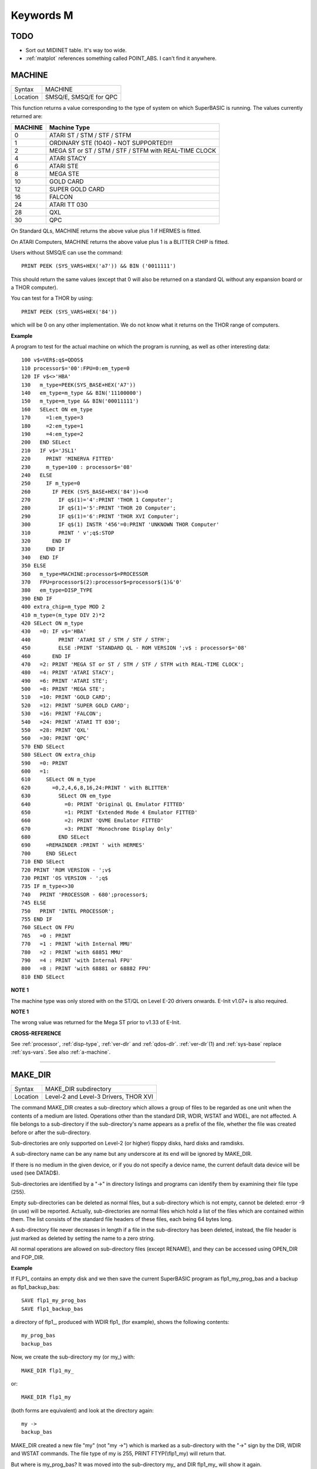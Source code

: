 ==========
Keywords M
==========

TODO
====

- Sort out MIDINET table. It's way too wide.
- :ref:`matplot` references something called POINT_ABS. I can't find it anywhere.


..  _machine:

MACHINE
=======

+----------+-------------------------------------------------------------------+
| Syntax   |  MACHINE                                                          |
+----------+-------------------------------------------------------------------+
| Location |  SMSQ/E, SMSQ/E for QPC                                           |
+----------+-------------------------------------------------------------------+

This function returns a value corresponding to the type of system on
which SuperBASIC is running. The values currently returned are:

+---------+-------------------------------------------------------+
| MACHINE | Machine Type                                          |
+=========+=======================================================+
| 0       | ATARI ST / STM / STF / STFM                           |
+---------+-------------------------------------------------------+
| 1       | ORDINARY STE (1040) - NOT SUPPORTED!!!                |
+---------+-------------------------------------------------------+
| 2       | MEGA ST or ST / STM / STF / STFM with REAL-TIME CLOCK |
+---------+-------------------------------------------------------+
| 4       | ATARI STACY                                           |
+---------+-------------------------------------------------------+
| 6       | ATARI STE                                             |
+---------+-------------------------------------------------------+
| 8       | MEGA STE                                              |
+---------+-------------------------------------------------------+
|10       | GOLD CARD                                             |
+---------+-------------------------------------------------------+
|12       | SUPER GOLD CARD                                       |
+---------+-------------------------------------------------------+
|16       | FALCON                                                |
+---------+-------------------------------------------------------+
|24       | ATARI TT 030                                          |
+---------+-------------------------------------------------------+
|28       | QXL                                                   |
+---------+-------------------------------------------------------+
|30       | QPC                                                   |
+---------+-------------------------------------------------------+


On Standard QLs, MACHINE returns the above value
plus 1 if HERMES is fitted. 

On ATARI Computers, MACHINE returns the
above value plus 1 is a BLITTER CHIP is fitted. 

Users without SMSQ/E can use the command:: 

    PRINT PEEK (SYS_VARS+HEX('a7')) && BIN ('0011111')
    
    
This should return the same values (except that 0 will also be returned
on a standard QL without any expansion board or a THOR computer). 

You can test for a THOR by using:: 

    PRINT PEEK (SYS_VARS+HEX('84'))
    
which will be 0 on any other implementation. We do not know what it
returns on the THOR range of computers.

**Example**

A program to test for the actual machine on which the program is
running, as well as other interesting data::

    100 v$=VER$:q$=QDOS$ 
    110 processor$='00':FPU=0:em_type=0 
    120 IF v$<>'HBA' 
    130   m_type=PEEK(SYS_BASE+HEX('A7')) 
    140   em_type=m_type && BIN('11100000') 
    150   m_type=m_type && BIN('00011111') 
    160   SELect ON em_type 
    170     =1:em_type=3 
    180     =2:em_type=1 
    190     =4:em_type=2 
    200   END SELect 
    210   IF v$='JSL1' 
    220     PRINT 'MINERVA FITTED'
    230     m_type=100 : processor$='08' 
    240   ELSE 
    250     IF m_type=0 
    260       IF PEEK (SYS_BASE+HEX('84'))<>0 
    270         IF q$(1)='4':PRINT 'THOR 1 Computer'; 
    280         IF q$(1)='5':PRINT 'THOR 20 Computer'; 
    290         IF q$(1)='6':PRINT 'THOR XVI Computer'; 
    300         IF q$(1) INSTR '456'=0:PRINT 'UNKNOWN THOR Computer' 
    310         PRINT ' v';q$:STOP 
    320       END IF 
    330     END IF 
    340   END IF 
    350 ELSE 
    360   m_type=MACHINE:processor$=PROCESSOR 
    370   FPU=processor$(2):processor$=processor$(1)&'0' 
    380   em_type=DISP_TYPE
    390 END IF 
    400 extra_chip=m_type MOD 2 
    410 m_type=(m_type DIV 2)*2
    420 SELect ON m_type 
    430   =0: IF v$='HBA' 
    440         PRINT 'ATARI ST / STM / STF / STFM'; 
    450         ELSE :PRINT 'STANDARD QL - ROM VERSION ';v$ : processor$='08' 
    460       END IF 
    470   =2: PRINT 'MEGA ST or ST / STM / STF / STFM with REAL-TIME CLOCK'; 
    480   =4: PRINT 'ATARI STACY'; 
    490   =6: PRINT 'ATARI STE'; 
    500   =8: PRINT 'MEGA STE'; 
    510   =10: PRINT 'GOLD CARD'; 
    520   =12: PRINT 'SUPER GOLD CARD'; 
    530   =16: PRINT 'FALCON'; 
    540   =24: PRINT 'ATARI TT 030'; 
    550   =28: PRINT 'QXL' 
    560   =30: PRINT 'QPC' 
    570 END SELect
    580 SELect ON extra_chip 
    590   =0: PRINT 
    600   =1: 
    610     SELect ON m_type
    620       =0,2,4,6,8,16,24:PRINT ' with BLITTER' 
    630         SELect ON em_type 
    640           =0: PRINT 'Original QL Emulator FITTED' 
    650           =1: PRINT 'Extended Mode 4 Emulator FITTED' 
    660           =2: PRINT 'QVME Emulator FITTED' 
    670           =3: PRINT 'Monochrome Display Only' 
    680         END SELect 
    690     =REMAINDER :PRINT ' with HERMES' 
    700     END SELect 
    710 END SELect 
    720 PRINT 'ROM VERSION - ';v$ 
    730 PRINT 'OS VERSION - ';q$ 
    735 IF m_type<>30 
    740   PRINT 'PROCESSOR - 680';processor$; 
    745 ELSE 
    750   PRINT 'INTEL PROCESSOR'; 
    755 END IF 
    760 SELect ON FPU 
    765   =0 : PRINT
    770   =1 : PRINT 'with Internal MMU' 
    780   =2 : PRINT 'with 68851 MMU' 
    790   =4 : PRINT 'with Internal FPU' 
    800   =8 : PRINT 'with 68881 or 68882 FPU'
    810 END SELect

**NOTE 1**

The machine type was only stored with on the ST/QL on Level E-20 drivers
onwards. E-Init v1.07+ is also required.

**NOTE 1**

The wrong value was returned for the Mega ST prior to v1.33 of E-Init.

**CROSS-REFERENCE**

See :ref:`processor`,
:ref:`disp-type`,
:ref:`ver-dlr` and :ref:`qdos-dlr`.
:ref:`ver-dlr`\ (1) and
:ref:`sys-base` replace
:ref:`sys-vars`. See also
:ref:`a-machine`.

--------------


..  _make-dir:

MAKE\_DIR
=========

+----------+-------------------------------------------------------------------+
| Syntax   |  MAKE\_DIR subdirectory                                           |
+----------+-------------------------------------------------------------------+
| Location |  Level-2 and Level-3 Drivers, THOR XVI                            |
+----------+-------------------------------------------------------------------+

The command MAKE\_DIR creates a sub-directory which allows a group of
files to be regarded as one unit when the contents of a medium are
listed. Operations other than the standard DIR, WDIR, WSTAT and WDEL,
are not affected. A file belongs to a sub-directory if the
sub-directory's name appears as a prefix of the file, whether the file
was created before or after the sub-directory. 

Sub-directories are only
supported on Level-2 (or higher) floppy disks, hard disks and ramdisks.

A sub-directory name can be any name but any underscore at its end will
be ignored by MAKE\_DIR. 

If there is no medium in the given device, or
if you do not specify a device name, the current default data device
will be used (see DATAD$). 

Sub-directories are identified by a "->" in
directory listings and programs can identify them by examining their
file type (255). 

Empty sub-directories can be deleted as normal files,
but a sub-directory which is not empty, cannot be deleted: error -9 (in
use) will be reported. Actually, sub-directories are normal files which
hold a list of the files which are contained within them. The list
consists of the standard file headers of these files, each being 64
bytes long. 

A sub-directory file never decreases in length if a file in
the sub-directory has been deleted, instead, the file header is just
marked as deleted by setting the name to a zero string. 

All normal
operations are allowed on sub-directory files (except RENAME), and they
can be accessed using OPEN\_DIR and FOP\_DIR.

**Example**

If FLP1\_ contains an empty disk and we then save the current SuperBASIC
program as flp1\_my\_prog\_bas and a backup as flp1\_backup\_bas::

    SAVE flp1_my_prog_bas 
    SAVE flp1_backup_bas

a directory of flp1\_, produced with WDIR flp1\_ (for example), shows
the following contents::

    my_prog_bas 
    backup_bas

Now, we create the sub-directory my (or my\_) with::

    MAKE_DIR flp1_my_

or::

    MAKE_DIR flp1_my
    
(both forms are equivalent) and look at the directory again::

    my ->
    backup_bas 
    
MAKE\_DIR created a new file "my" (not "my ->") which is
marked as a sub-directory with the "->" sign by the DIR, WDIR
and WSTAT commands. The file type of my is 255, PRINT FTYP(\\flp1\_my)
will return that. 

But where is my\_prog\_bas? It was moved into the
sub-directory my\_ and DIR flp1\_my\_ will show it again.

**NOTE 1**

The QUBIDE interface does not allow you to use MAKE\_DIR to create a
sub-directory if any files already exist which would fall into that
sub-directory.

**NOTE 2**

The level-2 device drivers introduced a new standard for subdirectories
- other methods which were implemented in the past are not recognised
in this (e)book.

**NOTE 3**

If a disk with a sub-directory is read by a level-1 device driver, the
sub-directory appears as just another file and files which have been
added to a sub-directory after its creation cannot be accessed or seen
by the system. However, if a file had been created before the
sub-directory, the level-1 device driver finds this file just as if the
sub-directory did not exist. So, if you prepare a disk which should also
be readable on level-1 device drivers, either don't use sub-directories
or create them after everything else.

**NOTE 4**

Sub-directory names longer than 27 characters on Toolkit II may hang up
the SuperBASIC interpreter. Since the system does not treat nested
sub-directories differently, the above warning applies to long
sub-directory prefixes as well. However, this lock up will only occur
when creating sub-directories not when using them. This problem is
fixed on SMS v2.85.

**NOTE 5**

A filename cannot be longer than 36 characters and as described above,
sub-directories are prefixes which reduce the maximum possible length of
a filename. If you try to create a file (eg. SAVE) in a sub-directory so
that the combined length of the file name and sub-directory are longer
than 36 characters, a 'not found' error will be returned.

**WARNING 1**

It is possible to create a sub-directory so that it cannot be removed
any more **(do not try this on a hard disk, you have been warned)**\ :: 

    SAVE test_ 
    MAKE_DIR test
    
The file test\_ (with an underscore) has been moved into the test directory, but it cannot
be deleted to empty test. - This has been fixed in drivers later than
version 2.28.

**WARNING 2**

::

    MAKE_DIR net_
    MAKE_DIR "net" 
    
and similar commands lock-up the machine, so if you want you create a sub-directory called 'net' in the
current directory, use::

    MAKE_DIR DATAD$ & "net".

**WARNING 3**

::

    MAKE_DIR flp1__
    MAKE_DIR flp1___ 
    
and similar commands could create recursive directories until this was fixed in SMS v2.77.

**CROSS-REFERENCE**

:ref:`fmake-dir` is a syntactical variation of
:ref:`make-dir`.
:ref:`open-dir` and
:ref:`fop-dir` allow you to read directories of
disks as well as sub-directories on level-2 drivers. The
:ref:`dup`, :ref:`ddown`,
:ref:`dnext` and
:ref:`data-use` commands are used to move around
in a sub-directory tree. See :ref:`fop-dir` for a
program which lists a sub-directory tree. To enable programs to read
sub-directories which have not been written for that purpose, the
DEV\_ device exists (see
:ref:`dev-use`). The only legal way of
identifying a sub-directory is by examining its file type as returned by
:ref:`ftyp` or
:ref:`file-type` for example.

--------------


..  _matadd:

MATADD
======

+----------+-------------------------------------------------------------------+
| Syntax   |  MATADD sum,matrix1,matrix2                                       |
+----------+-------------------------------------------------------------------+
| Location |  Math package                                                     |
+----------+-------------------------------------------------------------------+

The command MATADD adds the two matrices contained in the arrays
matrix1 and matrix2, setting the result in the array sum. The
parameters, matrix1, matrix2 and sum, must all be arrays of the same
dimensions, the same size and the same type. They can be of any number
type, viz. floating point or integer (% suffix), but not string and (we
must stress this point) floating point and integer arguments must not be
mixed. If these conditions are not satisfied, then MATADD will break
with a 'bad parameter' error (-15). Provided that the parameters follow
this rule, the command MATADD sets all of the elements of the sum array
to the sum of the respective elements of the two other arrays, matrix1
and matrix2.

**Example**

::

    100 DIM a%(10,10,80), b%(10,10,80), c%(10,10,80) 
    110 MATRND a%,-5 TO 5: MATSEQ b% 
    120 MATADD c%,a%,b%

**CROSS-REFERENCE**

If you run this short example program (8000 internal loops!), you will
notice the extraordinary speed of :ref:`matadd`
which is representative of the other MAT...
functions; :ref:`matsub` is almost equivalent to
:ref:`matadd`.

--------------


..  _matcount:

MATCOUNT
========

+----------+-------------------------------------------------------------------+
| Syntax   || MATCOUNT (array, value)  or                                      |
|          || MATCOUNT (array1, array2)                                        |
+----------+-------------------------------------------------------------------+
| Location || Math Package                                                     |
+----------+-------------------------------------------------------------------+

MATCOUNT is a function which counts how often a certain value appears
in the given array where array and value can be of any type (even
strings) as long as they are of the same type. The second syntax allows
you to pass two arrays array1 and array2 of the same type and
dimensions, MATCOUNT will then compare these two arrays and return the
number of different elements.

**Example**

The following programs compares two random integer arrays and will
always print something around 33%::

    100 DIM x%(1000), y%(1000) 
    110 MATRND x%,2: MATRND y%,2 
    120 PRINT MATCOUNT(x%,y%)/10;"%"

**CROSS-REFERENCE**

:ref:`matcount` comparisons are exact in that two
numbers a and b are only regarded as equal if a=b in SuperBASIC terms.
The same is true for strings, it means that their comparison is
case-sensitive. :ref:`matcount1` differs from
:ref:`matcount` (see below) only in the fact that
comparisons are based on the SuperBASIC operator == instead of =.

--------------


..  _matcount1:

MATCOUNT1
=========

+----------+-------------------------------------------------------------------+
| Syntax   || MATCOUNT1 (array, value)  or                                     |
|          || MATCOUNT1 (array1, array2)                                       |
+----------+-------------------------------------------------------------------+
| Location || Math Package                                                     |
+----------+-------------------------------------------------------------------+

The function MATCOUNT1 is just a variation of MATCOUNT which performs
comparisons not as exact as MATCOUNT. Numbers must only be almost equal,
the absolute difference must be smaller than the absolute of the second
number divided by 1E7: ABS (a-b) < ABS (b / 1E7). This is the case if
a==b. MATCOUNT1 is therefore the same as MATCOUNT if integers are being
dealt with. Comparison of strings is not case-sensitive, again this is
analogous to the == operator: "QDOS"=="Qdos" is true while "QDOS"="Qdos" is not.

**CROSS-REFERENCE**

:ref:`matcount`,
:ref:`matequ`.

--------------


..  _matequ:

MATEQU
======

+----------+-------------------------------------------------------------------+
| Syntax   |  MATEQU array1, {array2 \| value}                                 |
+----------+-------------------------------------------------------------------+
| Location |  Math Package                                                     |
+----------+-------------------------------------------------------------------+

The command MATEQU sets up array1 in two different ways depending on
the type of the second parameter: (1) If another array array2 of the
same dimensions is supplied then each element of array1 is set to the
corresponding element of array2; or (2) If the second parameter is not
an array but a constant, variable or expression then each element of
array1 is set to the given value. Array1, array2 and value can be of any
type: integer, floating point or string. array1 and array2 must however
be of the same type and have the same number of dimensions.

**Examples**

::

    DIM a$(4,8), a%(2,2,2,2,2), a(0), b$(4,8) 
    MATEQU a$,"Hi there" 
    MATEQU a%,6 
    MATEQU a%,-PI 
    test$=9.5: MATEQU a%,test$ 
    MATEQU a,9.5 
    MATEQU a$,b$

**NOTE**

Supercharge and Turbo users... sorry!

**CROSS-REFERENCE**

:ref:`matrnd`, :ref:`matidn`

--------------


..  _matdev:

MATDEV
======

+----------+-------------------------------------------------------------------+
| Syntax   |  MATDEV array[%]                                                  |
+----------+-------------------------------------------------------------------+
| Location |  Math Package                                                     |
+----------+-------------------------------------------------------------------+

This function takes any numeric array and calculates a number from its
values which gives information about their standard deviation.

**Example**

::

    10 DIM x(10) 
    20 PRINT MATDEV (x)

gives 0 because all elements of x are equal and therefore, have no deviation. Add
the line::

    15 MATRND x,10

and the result will be be around 3.2.

**CROSS-REFERENCE**

:ref:`matmean`

--------------


..  _matidn:

MATIDN
======

+----------+-------------------------------------------------------------------+
| Syntax   |  MATIDN matrix                                                    |
+----------+-------------------------------------------------------------------+
| Location |  Math Package                                                     |
+----------+-------------------------------------------------------------------+

This command forces the square numeric array matrix to be initialised
so that the matrix is given the algebraic identity for matrices of that
size. This gives the matrix the following format::

    1 0 0 . . . 0 0 0
    0 1 0 . . . 0 0 0
    0 0 1 . . . 0 0 0
    . . .       . . .
    . . .       . . .
    . . .       . . .
    0 0 0 . . . 1 0 0
    0 0 0 . . . 0 1 0
    0 0 0 . . . 0 0 1


All elements on the
diagonal line from the top left corner to the bottom right corner are
set to 1 and all other elements are set to 0. This forms the identity
matrix, which means that when a matrix of the same size is multiplied by
this, the resultant matrix is the same as the original matrix, ie.
matrix1 \* matrix = matrix1.

**CROSS-REFERENCE**

:ref:`matmult` multiplies matrices.

--------------


..  _matinput:

MATINPUT
========

+----------+-------------------------------------------------------------------+
| Syntax   |  MATINPUT array [{\\ \| , \| ; \| !}]                             |
+----------+-------------------------------------------------------------------+
| Location |  Math Package                                                     |
+----------+-------------------------------------------------------------------+

The command MATINPUT reads each element of an array in turn from #1, so
that you have to type them all in. The modifiers ';' and '!' place the
cursor behind the last entry whilst ',' moves it to the next tab
position. The default is '\\' which forces a new line between entries -
the '\\' can be omitted.

**Example**

::

    100 DIM a(1,2) 
    110 MATINPUT a,

**CROSS-REFERENCE**

:ref:`matread`,
:ref:`matrnd`, :ref:`for`

--------------


..  _matinv:

MATINV
======

+----------+-------------------------------------------------------------------+
| Syntax   |  MATINV matrix2,matrix1                                           |
+----------+-------------------------------------------------------------------+
| Location |  Math Package                                                     |
+----------+-------------------------------------------------------------------+

The command MATINV takes the array matrix1, inverts it and stores the
result in matrix2. 

Inverting is a mathematical term and produces a
result from a matrix which is similar to finding the reciprocal of a
number, namely, the relation is expressed by the fact that the product
of a number and its reciprocal is one and the product of a matrix and
its inverse matrix is the identity matrix::

    n=10: DIM A(n,n), B(n,n), C(n,n) 
    MATRND A
    
A is a random matrix.

::

    MATINV A,B
    
makes B the inverted matrix of A.

::

    MATMULT C,A,B
    
Multiply A with B and store the result in C. C will be almost identical to the matrix ONE defined with:: 

    DIM ONE(n,n): MATIDN ONE

C and ONE do not have exactly the same values because of the limited
precision of the QL maths package. Two conditions are absolutely
necessary for MATINV to work:: 

- DET (matrix1) <> 0
- matrix1 and matrix2 must be square matrices

**Example**

A matrix A and an array b form a so-called "linear equation system"
which has a solution x which is an array like b. This example will find
the solutions x(i) of the system, for any positive value of n (the size
of the matrix)::

    100 n=5 
    110 DIM A(n,n), AINV(n,n), b(n), x(n) 
    120 MATRND A: MATRND b 
    130 : 
    140 MATINV A,AINV 
    150 MATSCALM AINV,b TO x 
    160 PRINT "Solutions:"\x 
    170 IF ABS(DET)<1E-6 THEN PRINT "(dubious results)" 
    180 : 
    190 DEFine PROCedure MATSCALM (matrix,array1,array2) 
    200   LOCal i,j 
    210   FOR i=0 TO DIMN(matrix,1) 
    220     array2(i)=0 
    230     FOR j=0 TO DIMN(matrix,2)
    240       array2(i)=array2(i)+array1(j)\*matrix(i,j) 
    250     END FOR j 
    260   END FOR i 
    270 END DEFine MATSCALM

The method of solving a linear equation system by calculating the
inverted matrix is known as Cramer's Rule. The advantage is that if the
matrix A is constant and only the array b varies for other situations,
MATINV needs only be called once and not afterwards for each value of
the array b.

**NOTE**

Calculation time takes longer as the size of the matrix increases eg.
the above example will take nearly an hour to calculate n=100. MATINV
cannot be stopped with <CTRL><SPACE> whilst number crunching.

**CROSS-REFERENCE**

It is highly recommended to check if :ref:`det` is
very close to zero after :ref:`matinv` has been
executed, if this is the case, :ref:`matinv` may
have found a result which does not exist::

    IF ABS(DET) < 1E-6 THEN PRINT "dubious result" 

This works because :ref:`matinv` calls :ref:`det`
internally.

--------------


..  _matmax:

MATMAX
======

+----------+-------------------------------------------------------------------+
| Syntax   |  MATMAX (array[%])                                                |
+----------+-------------------------------------------------------------------+
| Location |  Math Package                                                     |
+----------+-------------------------------------------------------------------+

This function finds the largest value contained in an integer or
floating point array.

**NOTE**

This cannot be compiled with Supercharge or Turbo.

**WARNING**

A string array makes MATMAX hang the system.

**CROSS-REFERENCE**

:ref:`matmin` is the complementary function. See
also :ref:`maximum` and
:ref:`maximum-pct`.

--------------


..  _matmean:

MATMEAN
=======

+----------+-------------------------------------------------------------------+
| Syntax   |  MATMEAN (array[%])                                               |
+----------+-------------------------------------------------------------------+
| Location |  Math Package                                                     |
+----------+-------------------------------------------------------------------+

This function returns the average of the array's elements, calculated
by the sum of the elements divided by the number of elements.

**NOTE**

Don't compile with Supercharge or Turbo.

**WARNING**

Avoid string parameters!

**CROSS-REFERENCE**

See :ref:`matsum` for an example.

--------------


..  _matmin:

MATMIN
======

+----------+-------------------------------------------------------------------+
| Syntax   |  MATMIN (array[%])                                                |
+----------+-------------------------------------------------------------------+
| Location |  Math Package                                                     |
+----------+-------------------------------------------------------------------+

This function finds the smallest element in an integer or floating
point array.

**NOTE**

Cannot be compiled with Supercharge or Turbo.

**WARNING**

A string array makes MATMIN hang the system.

**CROSS-REFERENCE**

:ref:`matmax` is the opposite function. Refer also
to :ref:`minimum` and
:ref:`minimum-pct` which are even quicker.

--------------


..  _matmult:

MATMULT
=======

+----------+-------------------------------------------------------------------+
| Syntax   |  MATMULT product, matrix1, matrix2                                |
+----------+-------------------------------------------------------------------+
| Location |  Math Package                                                     |
+----------+-------------------------------------------------------------------+

The command MATMULT performs multiplication on matrices of floating
point type. The matrix1 is multiplied with matrix2 and the result stored
in product. Since a n x m matrix represents a linear transformation
which takes n-dimensional vectors and produces m-dimensional vectors
from them, the following conditions must be satisfied by the three
matrices supplied to MATMULT:

- All matrices must be two-dimensional.
- DIMN (matrix1, 2) = DIMN (matrix2, 1)
- DIMN (matrix1, 1) = DIMN (product, 1)
- DIMN (matrix2, 2) = DIMN (product, 2)

The latter three conditions are obviously satisfied by square matrices.

**Example**

Multiplication of two matrices means that their effect on a vector is
combined into one matrix. The following program demonstrates this on a
simple square. 

The square x is a list of four vectors. x is first
rotated with ROT by 45\ :sup:`o`\, the rotated square is stored in y. 

Now this y is squeezed in size by one half with SQZ and stored in z. Lines 240 to
280 perform all this and show the process. 

After a keystroke, the matrix
ROTSQZ will be created as the product of ROT and SQZ. Again the original
square is transformed but this time by ROTSQZ which rotates and squeezes
in one go. This is done by lines 300 to 350. 

Lines 100 to 220 initialise
the matrices and set up the window for drawing. 

Due to the design of QL
graphics, line 100 can be freely omitted. 

At the bottom of the listing
are three PROCedures: 

MATVEC multiplies a vector with a matrix (ie. the
vector is transformed by this matrix) and MATVECS does the same for a
list of vectors, just calling MATVEC for each individual vector.
MATVEC(S) is written in a dimension independent way, just to show how
that can be done; there is no check on the parameters, just to save
space. 

POLYDRAW draws a closed polygon from a supplied list of
two-dimensional points. 

::

    100 WINDOW 448,200,32,16 
    110 SCALE 8,-5,-4: PAPER 0: CLS 
    120 : 
    130 DIM ROT(2,2): rc=1/SQRT(2) 
    140 ROT(1,1)=rc: ROT(1,2)=rc 
    150 ROT(2,1)=-rc: ROT(2,2)=rc
    160 DIM SQZ(2,2): SQZ(1,1)=.5: SQZ(2,2)=.5 
    170 : 
    180 DIM x(4,2), y(4,2), z(4,2) 
    190 x(1,1)=-1: x(1,2)= 1 
    200 x(2,1)= 1: x(2,2)= 1 
    210 x(3,1)= 1: x(3,2)=-1 
    220 x(4,1)=-1: x(4,2)=-1 
    230 : 
    240 INK 5: POLYDRAW x 
    250 MATVECS y,ROT,x 
    260 INK 3: POLYDRAW y 
    270 MATVECS z,SQZ,y 
    280 INK 7: POLYDRAW z 
    290 : 
    300 PAUSE: CLS 
    310 DIM ROTSQZ(2,2) 
    320 INK 5: POLYDRAW x 
    330 MATMULT ROTSQZ,ROT,SQZ 
    340 MATVECS z,ROTSQZ,x 
    350 INK 7: POLYDRAW z 
    360 : 
    370 : 
    380 DEFine PROCedure MATVECS (vectors2, matrix, vectors1)
    390   LOCal i 
    400   FOR i=1 TO DIMN(vectors1) 
    410     MATVEC vectors2(i),matrix,vectors1(i) 
    420   END FOR i 
    430 END DEFine MATVECS 
    440
    : 
    450 DEFine PROCedure MATVEC (vector2, matrix, vector1) 
    460   REMark vector2 = matrix * vector1 
    470   LOCal i,j 
    480   FOR i=1 TO DIMN(vector2)
    490     vector2(i)=0 
    500     FOR j=1 TO DIMN(matrix,2)  
    510       vector2(i)=vector2(i)+matrix(i,j)*vector1(j) 
    520     END FOR j 
    530   END FOR i 
    540 END DEFine MATVEC 
    550 : 
    560 DEFine PROCedure POLYDRAW (vectors)
    570   LOCal i 
    580   POINT vectors(1,1),vectors(1,2) 
    590   FOR i=2 TO DIMN(vectors), 1 
    600     LINE TO vectors(i,1),vectors(i,2) 
    610   END FOR i 
    620 END DEFine POLYDRAW

**NOTE**

Normally the product of two matrices A\*B is not the same as B\*A,
however, the matrices ROT and SQZ in the above example are an exception
to this rule. Replace line 330 with: 330 MATMULT ROTSQZ,SQZ,ROT
and nothing will change.

**CROSS-REFERENCE**

See :ref:`matinv` for another example of using
:ref:`matmult`.

--------------


..  _matplot:

MATPLOT
=======

+----------+-------------------------------------------------------------------+
| Syntax   |  MATPLOT array [{, \| ;}]                                         |
+----------+-------------------------------------------------------------------+
| Location |  Math Package                                                     |
+----------+-------------------------------------------------------------------+

This command takes a two-dimensional array and draws the points set out 
by the array (the first dimension identifies the number of points and
the second the co-ordinates) to the default window used by LINE
(normally #1). The array must be declared in the following way (an array
which does not fall into this category will cause an error):: 

    DIM array (points,1)
    
points is the total number of points (less one) set out in the array,
with array(p,0) the x-coordinate and array(p,1) the y- coordinate of
point number p-1. If a comma (,) appears after the name of the array
MATPLOT
will connect each point with its successor by a line. 

On the other
hand, if a semicolon (;) appears after the name of the array, an
additional line is drawn between the first point and the last point.

These lines are drawn using the QDOS line drawing routine and therefore
suffer from the same problems as the LINE command. For those of you
still uncertain of the possible uses of this command, a little hint: the
addition of a semicolon to the the parameter will always enclose the set
of lines which have been set out, thereby making this command ideal for
creating all types of shapes (for example dodecahedrons)! MATPLOT
supports INK, PAPER, OVER and FILL.

**Example**

The following fractal generator was written by John de Rivaz in
SuperBASIC and optimised by Simon N. Goodwin. Originally, both the
calculation and drawing was done in one loop which was a bit faster
(10-20%) than the following version (this calculates all points in one
loop and then uses MATPLOT to draw them quickly, creating a second
internal loop). Another disadvantage compared to the original version is
the increase in memory usage because all points have to be stored:: 

    100 MODE 4: WINDOW 512,256,0,0: PAPER 0: CLS 
    110 SCALE 20,-14,-10: iterations=10000 
    120 DIM pts(iterations-1,1): x=0: y=0 
    130 FOR loop=0 TO iterations-1 
    140   pts(loop,0)=x: pts(loop,1)=y 
    150   sy=0: IF x<0 THEN sy=-1: ELSE IF x THEN sy=1 
    160   xx=y-sy\*(ABS(x-.9))^.5: y=1.01-x: x=xx 
    170 END FOR loop 
    180 INK 7: MATPLOT pts

A nice modification of the above example would be to:

- Replace MODE 4 with MODE 8 in line 100; 
- Delete line 180; 
- Add the following block::

    180 REPeat loop 
    190 FOR n=1 TO 7 
    200 INK n 
    210 MATPLOT pts 
    220 END FOR n 
    230 END REPeat loop

It's up to you to produce more variants!

**NOTE**

The output of MATPLOT cannot be redirected to any other window and
specifically any program which uses MATPLOT (eg. the above example)
cannot be compiled. So it is perhaps best to forget about MATPLOT.

**CROSS-REFERENCE**

:ref:`matplot-r` draws the figure relative to
the graphic cursor. :ref:`point` draws a single
point to any screen, :ref:`block` can also be used
to plot points, especially of variable size.
:ref:`plot`, :ref:`apoint` and
:ref:`point-abs` plot points in absolute
co-ordinates, directly to screen memory, ignoring windows.

--------------


..  _matplot-r:

MATPLOT\_R
==========

+----------+-------------------------------------------------------------------+
| Syntax   |  MATPLOT\_R array [{, \| ;}]                                      |
+----------+-------------------------------------------------------------------+
| Location |  Math Package                                                     |
+----------+-------------------------------------------------------------------+

This command is the same as MATPLOT except that the output is drawn
relative to the graphic cursor.

**CROSS-REFERENCE**

:ref:`point` and all other commands related to
graphics move the graphic cursor.

--------------


..  _matprod:

MATPROD
=======

+----------+-------------------------------------------------------------------+
| Syntax   |  MATPROD (array)                                                  |
+----------+-------------------------------------------------------------------+
| Location |  Math Package                                                     |
+----------+-------------------------------------------------------------------+

The function MATPROD returns the product of the array's values, so
array is not allowed to be a string array.

**Example**

Can you see why MATPROD and FACT return the same number for every n? 

:: 

    100 n=8: DIM a%(n) 
    110 MATSEQ a% 
    120 PRINT MATPROD(a%) ;" = "; 
    130 PRINT FACT(n+1)

**NOTE**

MATPROD is not compatible with Turbo and Supercharge.

**CROSS-REFERENCE**

:ref:`matprod` is almost identical to
:ref:`matsum` except that it returns the product
rather than the elements' sum; so have a look at
:ref:`matsum` which is also more useful.

--------------


..  _matread:

MATREAD
=======

+----------+-------------------------------------------------------------------+
| Syntax   |  MATREAD array                                                    |
+----------+-------------------------------------------------------------------+
| Location |  Math Package                                                     |
+----------+-------------------------------------------------------------------+

The command MATREAD initialises the array (of any type) by reading each
element from DATA lines. Since MATREAD does the same as the following
routine:: 

    FOR i1=0 TO DIMN(array,1) 
      FOR i2=0 TO DIMN(array,2) 
        ... 
        READ array(i1, i2) 
        ... 
      END FOR i2 
    END FOR i1
 
all of the normal errors of READ may occur.

**Example**

The following example is identical to MATSEQ a%

::

    100 DIM a%(3,2) 
    110 MATREAD a% 
    120 : 
    130 DATA 1, 2, 3, 4 
    140 DATA 5, 6, 7, 8 
    150 DATA 9,10,11,12

is identical to MATSEQ a%.

**CROSS-REFERENCE**

:ref:`matinput`

--------------


..  _matrnd:

MATRND
======

+----------+-------------------------------------------------------------------+
| Syntax   || MATRND array  or                                                 |
|          || MATRND array% [[ ,minval%] ,maxval%]                             |
+----------+-------------------------------------------------------------------+
| Location || Math Package                                                     |
+----------+-------------------------------------------------------------------+

This command initialises all of the elements of an integer or floating
point array with random numbers. Their default range depends on the type
of array: for integer arrays, the values range from -32768 to 32767,
whereas for floating point they range between 0 and 1. 

MATRND selects
the range itself if there is just one parameter, but for integer arrays
only, an extended syntax allows you to specify another range (as in the
second variant). 

If just a maximum value maxval% is specified then
values range from 0 to maxval%, if a minimum minval% is additionally
given then values range from minval% to maxval%. 

MATRND will reject any
non-integer parameters for the second syntax.

**Examples**

::

    DIM array%(4,3,2), array(1,2): min%=10 
    MATRND array 
    MATRND array% 
    MATRND array%,100 
    MATRND array%,min%,100

**NOTE**

Like all other MAT... commands, MATRND cannot be compiled with
Supercharge or Turbo.

**WARNING**

MATRND allows a string array as a parameter. This leads to odd results
and can possibly hang the machine.

**CROSS-REFERENCE**

The random values chosen by :ref:`matrnd` can be
influenced by :ref:`randomise`.

--------------


..  _matseq:

MATSEQ
======

+----------+-------------------------------------------------------------------+
| Syntax   |  MATSEQ array                                                     |
+----------+-------------------------------------------------------------------+
| Location |  Math Package                                                     |
+----------+-------------------------------------------------------------------+

The command MATSEQ initialises the array (which must be a numeric
array) with a constantly increasing set of integer numbers: 1 2 3 4 5
6... 

There is not really much use for MATSEQ except for demonstration. 

Array can be either a floating point or integer variable. No strings are allowed.

**CROSS-REFERENCE**

:ref:`matidn` is a useful means of initialising an
array, :ref:`matequ` can be used to set all
elements of an array to a certain value. It is worth noting that any
square matrix created with :ref:`matseq` cannot be
inverted with :ref:`matinv` because the determinant
:ref:`det` of that matrix is always zero::

    100 n=30: DIM m(n,n), minv(n,n) 
    110 MATSEQ m 
    120 MATINV minv,m 

This always fails at line 120 because :ref:`det`\ (m) = 0.

--------------


..  _matsub:

MATSUB
======

+----------+-------------------------------------------------------------------+
| Syntax   |  MATSUB difference,matrix1,matrix2                                |
+----------+-------------------------------------------------------------------+
| Location |  Math Package                                                     |
+----------+-------------------------------------------------------------------+

Provided that the parameters of the command MATSUB fulfil the same
conditions as for MATADD, MATSUB will store the difference between
matrix1 and matrix2 in difference. Difference(...) = matrix1(...) -
matrix2(...). Two or all of the parameters can be identical, so::

    MATSUB a,a,a

and::

    MATSUB a,b,a

etc. are valid.

**CROSS-REFERENCE**

:ref:`matadd`!

--------------


..  _matsum:

MATSUM
======

+----------+-------------------------------------------------------------------+
| Syntax   |  MATSUM (array[%])                                                |
+----------+-------------------------------------------------------------------+
| Location |  Math Package                                                     |
+----------+-------------------------------------------------------------------+

This function calculates the sum of all of the elements of the supplied
array. array can be any floating point or integer array, but not a
string array. The latter leads to error -15 (bad parameter). Array can
be any number of dimensions, although the following example uses just
one dimension for demonstration reasons.

**Example**

If you stored a lot of values, eg. temperatures, in an array and want to
find the average temperature, you have to divide the sum of the
temperatures by the number of values. Obviously the operation of adding
temperatures can take quite some time for a large data base, so this is
a point where MATSUM helps::

    100 values% = 200: DIM temp%(values%) 
    110 : 
    120 PRINT#0,"random initialisation..." 
    130 MATRND temp%,-20,30 
    140 PRINT#0,"equalising"; 
    150 FOR equalize = 1 TO 10 
    160   FOR i = 0 TO values%-1 
    170     temp%(i) = ( temp%(i) + temp%(i+1) ) / 2 
    180   END FOR i 
    190   PRINT#0,"."; 
    200 END FOR equalize 
    210 : 
    220 PRINT#0\\"drawing..." 
    230 WINDOW 448,200,32,16: SCALE 100,0,0 
    240 PAPER 3: CLS: INK 7: OVER 0 
    250 dist = 160 / values%: yoff = 50 
    260 FOR i = 0 TO values%-1 
    270   x1 = i*dist: x2 = x1+dist 
    280   y1 = temp%(i) + yoff: y2 = temp%(i+1) + yoff 
    290   LINE x1,y1 TO x2,y2 
    300 END FOR i 
    310 : 
    320 PRINT#0,"find medium..." 
    330 tmed = MATSUM(temp%) / values% 
    340 INK 3: OVER -1 
    350 LINE 0,tmed+yoff TO x2,tmed+yoff

The important line is 330 where MATSUM is used. Lines 150 to 200
transform the random values to more realistic temperatures: you won't
find any country where outside temperature jumps from -20 to +30 degrees
Celsius in one day! The number of equalize loops can be freely chosen.

This is also true for values%, the figure adapts itself to the number of
values (see dist in line 250).

**NOTE**

A program using MATSUM cannot be compiled with Turbo or Super-charge.

**CROSS-REFERENCE**

:ref:`matrnd` initialises an array with random
values. :ref:`matprod` is very similar to
:ref:`matsum` except that it finds the product of
an array's elements. :ref:`matmean` finds the mean
value of a matrix's values directly, so line 330 could be replaced with::

    330 tmed = MATMEAN(temp%)

--------------


..  _mattrn:

MATTRN
======

+----------+-------------------------------------------------------------------+
| Syntax   |  MATTRN array1, array2                                            |
+----------+-------------------------------------------------------------------+
| Location |  Math Package                                                     |
+----------+-------------------------------------------------------------------+

The command MATTRN takes numeric arrays of two dimensions or string
arrays of three dimensions and reads each row of array2, placing it in
the corresponding column of array1. 

It is obligatory that both arrays
have the same type and are exactly DIMed to the needs of MATTRN. 

The
first dimension of array1 must be equal to the second of array2 and the
first dimension of array2 must be equal to the second of array1. 

For
strings, additionally, the third dimensions of both arrays have to be
equal:: 

    DIM array1(x,y), array2(y,x) 
    DIM array1%(x,y), array2%(y,x) 
    DIM array1$(x,y,z), array2$(y,x,z)

So array1 and array2 can only be of identical dimensions for square
matrices. In all other cases the contents of array1 are not modified.

**Example**

::

    100 DIM A%(2,3), B%(3,2) 
    110 MATRND B%,9: PRINT B%!\ 
    120 MATTRN A%,B%: PRINT A%!\ 
    130 MATTRN B%,A%: PRINT B%!\

--------------


..  _max:

MAX
===

+----------+-------------------------------------------------------------------+
| Syntax   |  MAX (x\ :sup:`1` :sup:`\*`\ [,x\ :sup:`i`]\ :sup:`\*`)           |
+----------+-------------------------------------------------------------------+
| Location |  Math Package, MINMAX2                                            |
+----------+-------------------------------------------------------------------+

This function must be given at least one number as a parameter - it
will then return the highest value out of the given list of parameters.

**Example**

::

    PRINT MAX ( 2, 5, -10, 3.2 )

will print 5.

**CROSS-REFERENCE**

:ref:`min`. See also
:ref:`maximum` and
:ref:`matmax`.

--------------


..  _max-con:

MAX\_CON
========

+----------+-------------------------------------------------------------------+
| Syntax   | error = MAX\_CON(#channel%, x%, y%, xo%, yo%)                     |
+----------+-------------------------------------------------------------------+
| Location | DJToolkit 1.16                                                    |
+----------+-------------------------------------------------------------------+

If the given channel is a 'CON\_' channel, this function will return a zero in the variable 'error'. The integer variables, 'x%', 'y%', 'xo%' and 'yo%' will be altered by the function, to return the maximum size that the channel can be :ref:`window`\ 'd to.

'x%' will be set to the maximum width, 'y%' to the maximum depth, 'xo%' and 'yo%' to the minimum x co-ordinate and y co-ordinate respectively.

For the technically minded reader, this function uses the IOP\_FLIM routine in the pointer Environment code, if present. If it is not present, you should get the -15 error code returned. (BAD PARAMETER).


**EXAMPLE**

::

    7080 DEFine PROCedure SCREEN_SIZES
    7090   LOCal w%,h%,x%,y%,fer
    7100   REMark how to work out maximum size of windows using iop.flim
    7110   REMark using MAX_CON on primary channel returns screen size
    7120   REMark secondaries return maximum sizes within outline where
    7130   REMark pointer environment is used.
    7140   w% = 512 : REMark width of standard QL screen
    7150   h% = 256 : REMark height of standard QL screen
    7160   x% = 0
    7170   y% = 0
    7180   :
    7190   fer = MAX_CON(#0,w%,h%,x%,y%) : REMark primary for basic
    7200   IF fer < 0 : PRINT #0,'Error ';fer : RETurn 
    7210   PRINT'#0 : ';w%;',';h%;',';x%;',';y%
    7220   :
    7230   fer = MAX_CON(#1,w%,h%,x%,y%) : REMark primary for basic
    7240   IF fer < 0 : PRINT #0,'Error ';fer : RETurn 
    7250   PRINT'#1 : ';w%;',';h%;',';x%;',';y%
    7260   :
    7270   fer = MAX_CON(#2,w%,h%,x%,y%) : REMark primary for basic
    7280   IF fer < 0 : PRINT #0,'Error ';fer : RETurn 
    7290   PRINT'#2 : ';w%;',';h%;',';x%;',';y%
    7300 END DEFine SCREEN_SIZES


-------



..  _max-devs:

MAX\_DEVS
=========

+----------+-------------------------------------------------------------------+
| Syntax   | how_many = MAX\_DEVS                                              |
+----------+-------------------------------------------------------------------+
| Location | DJToolkit 1.16                                                    |
+----------+-------------------------------------------------------------------+

This function returns the number of installed directory device drivers in your QL. It can be used to :ref:`dim`\ ension a string array to hold the device names as follows::

    1000 REMark Count directory devices
    1010 :
    1020 how_many = MAX_DEVS
    1030 :
    1040 REMark Set up array
    1050 :
    1060 DIM device$(how_many, 10)
    1070 :
    1080 REMark Now get device names
    1090 addr = 0
    1100 FOR devs = 1 to how_many
    1110   device$(devs) = DEV_NAME(addr)
    1120   IF addr = 0 THEN EXIT devs: END IF
    1130 END FOR devs


**CROSS-REFERENCE**

:ref:`dev-name`.


-------



..  _maximum:

MAXIMUM
=======

+----------+-------------------------------------------------------------------+
| Syntax   || MAXIMUM [ ( array ) ] or                                         |
|          || MAXIMUM ( :sup:`\*`\ [ value ]\ :sup:`\*` )                      |
+----------+-------------------------------------------------------------------+
| Location || Minmax (DIY Toolkit - Vol Z)                                     |
+----------+-------------------------------------------------------------------+

The effect of this function depends on the parameter supplied. It is
however an extremely fast way of comparing values. If no parameter is
supplied, then the greatest possible floating point number supported by
the QL is returned - this is equivalent to 1.61585 e616. 

If a single
parameter is supplied which is a single dimensional floating point
array, then MAXIMUM will return the value of the largest number stored
within that array. 

If you want to compare the values of an integer
array, then use MAXIMUM% (a 'bad parameter' is generated with this (MAXIMUM)
function). 

If, however, you use the second variant to pass a list of
values (either numbers or variables), then the highest value out of
those parameters will be returned. Please note that you cannot pass an
array in this instance - it is therefore the same as MAX.

**Example**

::

    PRINT MAXIMUM

Returns 1.61585e616 

::

    DIM x(3): x(0)=10: x(1)=200: x(2)=2.5: x(3)=50.4 
    PRINT MAXIMUM (x)

Returns 200.

::

    PRINT MAXIMUM (100, ax ,21*10+ac)

Returns the highest value.

**NOTE**

This function cannot be compiled with Supercharge or Turbo if you intend
to pass an array as the parameter.

**CROSS-REFERENCE**

:ref:`matmax`,
:ref:`maximum-pct` and :ref:`max`
are similar. Refer also to :ref:`minimum` and
:ref:`minimum-pct`.

--------------


..  _maximum-pct:

MAXIMUM%
========

+----------+-------------------------------------------------------------------+
| Syntax   || MAXIMUM% [ ( array% ) ] or                                       |
|          || MAXIMUM% ( :sup:`\*`\ [ value ]\ :sup:`\*` )                     |
+----------+-------------------------------------------------------------------+
| Location || Minmax (DIY Toolkit - Vol Z)                                     |
+----------+-------------------------------------------------------------------+

This function is exactly the same as MAXIMUM except that it only
accepts integer parameters and is therefore able to work much more
quickly. As with MAXIMUM, you can use this function to find the highest
value in an array, provided that the first variant is used, and the
array is a single dimensional integer array. If no parameter is
supplied, then the greatest possible integer number supported by the QL
is returned - this is equivalent to 32767.

**Example**

::

    PRINT MAXIMUM%
    
Returns 32767 

::

    DIM x%(3): x%(0)=10: x%(1)=200: x%(2)=2: x%(3)=50 
    PRINT MAXIMUM% (x%)

Returns 200. 

::

    PRINT MAXIMUM% (100, ax ,21*10+ac)

Returns the highest value as an integer.

**NOTE**

This function cannot be compiled with Supercharge or Turbo if you intend
to pass an array as the parameter.

**CROSS-REFERENCE**

:ref:`matmax`, :ref:`maximum`
and :ref:`max` are similar. Refer also to
:ref:`minimum-pct`.

--------------


..  _mb:

MB
==

+----------+-------------------------------------------------------------------+
| Syntax   |  MB                                                               |
+----------+-------------------------------------------------------------------+
| Location |  Minerva                                                          |
+----------+-------------------------------------------------------------------+

Early versions of Minerva (pre v1.97) did not have built-in MultiBASICs
and they had to be EXECuted from disk. However, you could make them
resident by linking in the file Mulib\_rext with the LRESPR command and
then this command, MB would be available to start up MultiBASIC
interpreters. This is not a very convenient way of starting MultiBASICs
as you cannot pass parameters to the MultiBASIC, nor can you use the
command to run filter programs.

**NOTE**

This command is redudant on Minerva v1.97+, whereby MultiBASICs can be
started up using EXEC pipep.

**CROSS-REFERENCE**

See :ref:`sbasic` and :ref:`ew`.
Also see :ref:`quit`. Check out the appendix on
Multiple BASICs.

--------------


..  _md:

MD
==

+----------+-------------------------------------------------------------------+
| Syntax   |  MD subdir                                                        |
+----------+-------------------------------------------------------------------+
| Location |  Beuletools (Needs Level-2 Drivers)                               |
+----------+-------------------------------------------------------------------+

This command is just used as an abbreviation for the MAKE\_DIR
command on Level-2 (and higher) floppy/ winchester/ ramdisk drivers.

**CROSS-REFERENCE**

An alternative would be to rename
:ref:`make-dir` with :ref:`new-name`\ . See also :ref:`make-dir`\ .

--------------


..  _merge:

MERGE
=====

+----------+-------------------------------------------------------------------+
| Syntax   || MERGE device\_filename  or                                       |
|          || MERGE [device\_]filename (Toolkit II)                            |
+----------+-------------------------------------------------------------------+
| Location || QL ROM, Toolkit II                                               |
+----------+-------------------------------------------------------------------+

This command is similar to LOAD *except* that it does not clear the
current program and variables out of memory prior to loading the given
program file. Neither is the screen cleared, which enables loading
pictures to be shown on screen whilst the main program loads. 

This means
that any line numbers which appear in the program currently in memory
and which are repeated in the program file will be *overwritten* by the
lines in the program file, whereas any new lines will be inserted into
the program in memory. 

Again, any lines without line numbers are
automatically executed as they are loaded into memory. This could
therefore be used within a program to execute a 'command file' stored on
a directory device (however, see below).

**Example**

A short program - when typed in, save this using the command:: 

    SAVE mdv1_test1_bas

::
    
    10 REMark Test1 
    20 PRINT 'The Sinclair QL'  

Now, type NEW and enter the following short program:: 

    5 REMark Test 
    20 PRINT 'An old program line' 
    30 PRINT 'SuperComputer'  

Now, enter the command::

    MERGE mdv1_test1_bas

followed by:: 

    LIST
    
and the following will now form the program in memory:: 

    5 REMark Test 
    10 REMark Test1 
    20 PRINT 'The Sinclair QL' 
    30 PRINT 'SuperComputer'

**NOTE 1**

Unfortunately, if you MERGE a file of direct commands (ie. a program
file without line numbers), only the first line will be read and the
file will be left open, making it impossible to change the
disk/microdrive cartridge. Some compilers provide commands to ensure
that the file is closed and all of the commands executed. 

Minerva and Toolkit II close the file, but still only the first command is executed,
unless the MERGE command is used from within a program (in which case, the whole of the
command file is executed). SMS ensures that MERGE works in both of these circumstances.

**NOTE 2**

When writing command files, ensure that the lines are all checked
thoroughly before saving them without the line numbers, since a 'bad
line' error on such a file may crash the QL. However, if Toolkit II is
present, this makes a safe recovery, reporting 'bad line'.

**NOTE 3**

MERGE can become confused if used from within a PROCedure or FuNction.
Minerva and Toolkit II both report 'Not Implemented'.

**NOTE 4**

On Minerva v1.86, MERGE could become a little confused when used within
a program.

**NOTE 5**

When used within a program MERGE and MRUN are the same.

**NOTE 6**

Since Toolkit II v2.22 (and on the Minerva version), MERGE
has refused to try and load a file which does not have a file type of 0 - see FTYP.

**SMS NOTE**

MERGE follows the same rules for finding a program name as the LOAD
command.

**CROSS-REFERENCE**

:ref:`mrun` is very similar. See
:ref:`load` and :ref:`save`.
:ref:`do` is also very similar to
:ref:`merge`.

--------------


..  _midinet:

MIDINET
=======

+----------+-------------------------------------------------------------------+
| Syntax   |  MIDINET                                                          |
+----------+-------------------------------------------------------------------+
| Location |  SMSQ/E, ATARI Emulators                                          |
+----------+-------------------------------------------------------------------+

A file MIDINET\_rext is provided with SMSQ/E and the Emulators for the
Atari computers which allows you to set up a Network using the MIDI
ports provided on the Atari computers. 

Once the Network has been set up
with the necessary leads, and MIDINET\_rext been loaded on all computers
in the Network, the command MIDINET should be issued to start up the
fileserver Job on each computer. This creates a background Job called
'MIDINET' which is similar to the 'Server' Job created by FSERVE. 

The two fileservers are very similar in operation in that they both allow
other computers to access the resources of the Master machine over the
Network. However, MIDINET has built-in protection for files which can
prevent other users in a Network accessing sensitive files. This is
implemented by means of recognising files which *start with* a specific
series of characters:

+------------+-----------------------------------------------------------------------+
| Characters | Effect                                                                |
+============+=======================================================================+
| \*H or \*h | These files cannot be accessed over the Network. Any attempt          |
|            | to use these files by a Slave Machine will return 'Not Found' errors. |
+------------+-----------------------------------------------------------------------+
| \*R        | These files are Read Only over the Network.                           |
+------------+-----------------------------------------------------------------------+
| \*D        | These files cannot be accessed over the Network and will              |
|            | return 'Not Implemented' - this prevents direct sector access.        |
+------------+-----------------------------------------------------------------------+

**CROSS-REFERENCE**

:ref:`mnet` is needed to control the Network. See
also :ref:`fserve` and
:ref:`sernet`. See the Appendix on Networks for
further details.

--------------


..  _min:

MIN
===

+----------+-------------------------------------------------------------------+
| Syntax   |  MIN (x\ :sup:`1` :sup:`\*`\ [,x\ :sup:`i`]\ :sup:`\*`\ )         |
+----------+-------------------------------------------------------------------+
| Location |  Math Package, MINMAX2                                            |
+----------+-------------------------------------------------------------------+

This function must be given at least one number as a parameter - it
will then return the lowest value out of the given list of parameters.

**Example**

::

    100 INPUT "a ="!a 
    110 INPUT "b ="!b 
    120 FOR x=MIN(a,b) TO MAX(a,b): PRINT x

**CROSS-REFERENCE**

:ref:`max` is :ref:`min`'s
counterpart. Compare :ref:`minimum` and
:ref:`matmin`.

--------------


..  _minimum:

MINIMUM
=======

+----------+-------------------------------------------------------------------+
| Syntax   || MINIMUM [ ( array ) ] or                                         |
|          || MINIMUM ( :sup:`\*`\ [ value ]\ :sup:`\*` )                      |
+----------+-------------------------------------------------------------------+
| Location || Minmax (DIY Toolkit - Vol Z)                                     |
+----------+-------------------------------------------------------------------+

The effect of this function depends on the parameter supplied. It is
however an extremely fast way of comparing values. 

If no parameter is
supplied, then the smallest possible floating point number supported by
the QL is returned - this is equivalent to -1e614. 

If a single parameter
is supplied which is a single dimensional floating point array, then
MINIMUM will return the value of the smallest number stored within that
array. If you want to compare the values of an integer array, then use
MINIMUM% (a 'bad parameter' is generated with this function if you attempt to use it for integers). 

If, however, you
use the second variant to pass a list of values (either numbers or
variables), then the smallest value out of those parameters will be
returned. 

Please note that you cannot pass an array in this instance -
it is therefore the same as MIN.

**Example**

::

    DIM x(3): x(0)=10: x(1)=200: x(2)=2.5: x(3)=50.4 
    PRINT MINIMUM (x)
    
Returns 2.5

**NOTE**

This function cannot be compiled with Supercharge or Turbo if you intend
to pass an array as the parameter.

**CROSS-REFERENCE**

:ref:`matmin`,
:ref:`minimum-pct` and :ref:`min`
are similar. Refer also to :ref:`maximum` and
:ref:`maximum-pct`.

--------------


..  _minimum-pct:

MINIMUM%
========

+----------+-------------------------------------------------------------------+
| Syntax   || MINIMUM% [ ( array% ) ] or                                       |
|          || MINIMUM% ( :sup:`\*`\ [ value ]\ :sup:`\*` )                     |
+----------+-------------------------------------------------------------------+
| Location || Minmax (DIY Toolkit - Vol Z)                                     |
+----------+-------------------------------------------------------------------+

This function is exactly the same as MINIMUM except that it only
accepts integer parameters and is therefore able to work much more
quickly. As with MINIMUM, you can use this function to find the smallest
value in an array, provided that the first variant is used, and the
array is a single dimensional integer array. If no parameter is
supplied, then the smallest possible integer number supported by the QL
is returned - this is equivalent to -32768.

**NOTE**

This function cannot be compiled with Supercharge or Turbo if you intend
to pass an array as the parameter.

**CROSS-REFERENCE**

:ref:`matmin`, :ref:`minimum`
and :ref:`min` are similar. Refer also to
:ref:`maximum-pct`.

--------------


..  _mistake:

MISTake
=======

+----------+-------------------------------------------------------------------+
| Syntax   |  MISTake                                                          |
+----------+-------------------------------------------------------------------+
| Location |  QL ROM                                                           |
+----------+-------------------------------------------------------------------+

MISTake is a keyword which will only rarely ever be found. It cannot be
inserted into a program from the keyboard. Instead, it is generated
internally whenever LOAD, LRUN, MERGE or MRUN
commands are used and a line in the file being loaded cannot be parsed
(ie. if it would generate a 'bad line' error if typed in at the
keyboard). 

Rather than reporting an error and stopping the loading
process, the word MISTake is inserted in the offending line after the
line number. If you then try to RUN the offending line, a 'Bad Line'
error will be generated (under SMS the error 'MISTake in program' is
reported. 

You can however EDIT the offending line - you must delete the
word MISTake as well as correcting the error before the line will be
accepted by the parser. Once this is done, then the program should run
as normal.

**NOTE**

Unfortunately, QREF (from Liberation Software) cannot find lines
containing MISTake - in order to do this, you need a much more complex
system such as MasterBasic+ (from Ergon Development).

**CROSS-REFERENCE**

Please see :ref:`load` and
:ref:`merge` about loading a SuperBASIC program in
general.

--------------


..  _mkf-dlr:

MKF$
====

+----------+-------------------------------------------------------------------+
| Syntax   |  MKF$ (float)                                                     |
+----------+-------------------------------------------------------------------+
| Location |  BTool                                                            |
+----------+-------------------------------------------------------------------+

This function returns a string containing the internal representation
of a floating point number (which is stored as six bytes).

**CROSS-REFERENCE**

:ref:`cvf`, :ref:`mki-dlr`,
:ref:`mks-dlr`, :ref:`mkl-dlr`,
:ref:`peek-f`, :ref:`poke-f`

--------------


..  _mki-dlr:

MKI$
====

+----------+-------------------------------------------------------------------+
| Syntax   |  MKI$ (integer%) where integer% = -32768..32767                   |
+----------+-------------------------------------------------------------------+
| Location |  BTool                                                            |
+----------+-------------------------------------------------------------------+

The function MKI$ returns a string containing the internal
representation of an integer number (which is stored as two bytes).

**Example**

::

    MKI$(11111)
    
Would return the string "+g", because::

    CODE("+")*256 + CODE("g")
    
Equals 11111.

**CROSS-REFERENCE**

:ref:`cvi-pct` is the opposite function.
:ref:`mkf-dlr`, :ref:`mkl-dlr`,
:ref:`mks-dlr`

--------------


..  _mkl-dlr:

MKL$
====

+----------+-------------------------------------------------------------------+
| Syntax   |  MKL$ (longint) where longint = -2\*INTMAX-1..2\*INTMAX+1         |
+----------+-------------------------------------------------------------------+
| Location |  BTool                                                            |
+----------+-------------------------------------------------------------------+

This function returns a string containing the internal format of a long
integer number (which is stored as four bytes).

**CROSS-REFERENCE**

:ref:`cvl` is the complementary function.
:ref:`mki-dlr`, :ref:`mkf-dlr`,
:ref:`mks-dlr`

--------------


..  _mks-dlr:

MKS$
====

+----------+-------------------------------------------------------------------+
| Syntax   |  MKS$ (string$)                                                   |
+----------+-------------------------------------------------------------------+
| Location |  BTool                                                            |
+----------+-------------------------------------------------------------------+

This function returns a string containing the internal format of a
string {which is stored as two bytes indicating the length of the string
(as returned by MKI$) and the string itself}.

**Example**
::

    MKS$("Test") = CHR$(0)&CHR$(4) & "Test"

because:: 

    MKI$ (4)
    
returns the string CHR$(0)&CHR$(4).

**CROSS-REFERENCE**

:ref:`cvs-dlr`, :ref:`mki-dlr`,
:ref:`mkf-dlr`, :ref:`mkl-dlr`

--------------


..  _mnet:

MNET
====

+----------+-------------------------------------------------------------------+
| Syntax   |  MNET station                                                     |
+----------+-------------------------------------------------------------------+
| Location |  SMSQ/E, ATARI Emulators                                          |
+----------+-------------------------------------------------------------------+
 
This command is similar to the NET command in that it sets the Network
Station number of the machine on which it is issued. The only difference
is that here it sets the station number for the MIDINET Network (as
opposed to QNET).

**CROSS-REFERENCE**

See :ref:`mnet-pct`,
:ref:`mnet-use` and
:ref:`net`. Also please see
:ref:`midinet`, :ref:`sernet`
and :ref:`fserve`.

--------------


..  _mnet-pct:

MNET%
=====

+----------+-------------------------------------------------------------------+
| Syntax   |  MNET%                                                            |
+----------+-------------------------------------------------------------------+
| Location |  SMSQ/E, ATARI Emulators                                          |
+----------+-------------------------------------------------------------------+

This function returns the current station number of the computer as set
with MNET.

**CROSS-REFERENCE**

See :ref:`mnet`. :ref:`net-id`
is similar.

--------------


..  _mnet-off:

MNET\_OFF
=========

+----------+-------------------------------------------------------------------+
| Syntax   |  MNET\_OFF                                                        |
+----------+-------------------------------------------------------------------+
| Location |  SMSQ/E, ATARI Emulators                                          |
+----------+-------------------------------------------------------------------+

This command turns the MIDINET driver off temporarily so that you can
use the MIDI ports independently.

**CROSS-REFERENCE**

See :ref:`mnet-on`.

--------------


..  _mnet-on:

MNET\_ON
========

+----------+-------------------------------------------------------------------+
| Syntax   |  MNET\_ON                                                         |
+----------+-------------------------------------------------------------------+
| Location |  SMSQ/E, ATARI Emulators                                          |
+----------+-------------------------------------------------------------------+

This command switches the MIDINET driver back on after it has been
disabled with MNET\_OFF.

**CROSS-REFERENCE**

See :ref:`mnet-off`. Also see
:ref:`midinet`.

--------------


..  _mnet-s-pct:

MNET\_S%
========

+----------+-------------------------------------------------------------------+
| Syntax   |  MNET\_S% (station)                                               |
+----------+-------------------------------------------------------------------+
| Location |  SMSQ/E, ATARI Emulators                                          |
+----------+-------------------------------------------------------------------+

This function enables you to check whether a machine with the specified
station number is connected to the MIDINET. This can be useful to
prevent the problem of the Network retrying several times before failing
when asked to send or read data from a Network station which does not
exist.

**CROSS-REFERENCE**

See :ref:`mnet`.

--------------


..  _mnet-use:

MNET\_USE
=========

+----------+-------------------------------------------------------------------+
| Syntax   |  MNET\_USE id                                                     |
+----------+-------------------------------------------------------------------+
| Location |  SMSQ/E, ATARI Emulators                                          |
+----------+-------------------------------------------------------------------+

Due to the fact that MIDINET Networks can be run on computers alongside
SERNET Networks and even QNET Networks, it may be necessary to alter the
identification letter used to access facilties on other computers in the
Network. The default letter id is n (as with FSERVE), but this can be
set to any other single letter by using this command. However, you
should avoid letters which already appear as the first letter in another
device driver (see DEVLIST).

**Example**

::

    MNET_USE m 
    OPEN #3,m2_con_512x256a0x0
    
Open an input channel covering the screen on station number 2 in the
MIDINET Network.

**CROSS-REFERENCE**

See :ref:`mnet` and
:ref:`midinet`. Refer also
to\ :ref:`mnet-s-pct`.

--------------


..  _mod:

MOD
===

+----------+-------------------------------------------------------------------+
| Syntax   |  x MOD y                                                          |
+----------+-------------------------------------------------------------------+
| Location |  QL ROM                                                           |
+----------+-------------------------------------------------------------------+

This operator returns the value of x to modulus y. This is defined as
x-(x DIV y)\*y. If x or y is not an integer value, then it is rounded to
the nearest integer (compare INT). On non-SMS implementations the answer
and both parameters must lie within the range -32768...32767. On SMS,
the answer and both parameters can lie anywhere within roughly -
2e9...2e9.

**Examples**

::

    PRINT 13 DIV 5

gives the result 3. This is because 13 DIV 5 is 2, 2 multiplied by 5 is 10, 13 minus 10 is 3. 

::

    PRINT 13.4 MOD 1.5

gives the result 1 (13 MOD 2).

**NOTE 1**

MOD has problems with the value -32768: PRINT -32768 MOD -1 gives the
result -1 on most implementations. On Minerva v1.76 (or later) and SMS
v2.77+ it gives the correct result, being 0.

**NOTE 2**

If you write a program for SMSQ/E which uses values outside the range
-32768...32767, this will not work on non-SMSQ/E machines - instead of::

    PRINT x MOD y 
    
you will need to use::

    PRINT x - (INT(x / y) * y)

**CROSS-REFERENCE**

:ref:`div` returns the integer part of
x divided by y. Also, please see the alternative version of :ref:`mod`.

--------------


MOD
===

+----------+-------------------------------------------------------------------+
| Syntax   |  MOD (x,y)                                                        |
+----------+-------------------------------------------------------------------+
| Location |  Math Package                                                     |
+----------+-------------------------------------------------------------------+

The function MOD returns the value x-(DIV(x,y)\*y), ie. the value of x
to modulus y, in a similar fashion to the ROM based operator MOD.

However, this version is not limited to a range of -32768 to 32767, but
will accept parameters in the range -INTMAX to INTMAX. Because both
versions of MOD return the integer remainder of a division, x MOD 0 or
MOD(x,0) lead to an overflow error, because division by zero is
undefined.

**NOTE 1**

Both versions of MOD can be used in the same program, although the Turbo
and Supercharge compilers will not accept this alternative form.

**NOTE 2**

If you try to use a program compiled under Turbo or Supercharge after
loading the Math Package, if the program uses the normal SuperBASIC
operator MOD or DIV, an error will be generated and the program will
refuse to work!

**CROSS-REFERENCE**

:ref:`div` :ref:`mod` (ROM version)

--------------


..  _mode:

MODE
====

+----------+----------------------------------------------------------------------------------+
| Syntax   || MODE mode%  or                                                                  |
|          || MODE screen\_mode [,display\_type] (Minerva, Q-Emulator, Amiga-QDOS v3.23+)  or |
|          || MODE [screen\_mode [,display\_type]](PEX only)                                  |
+----------+----------------------------------------------------------------------------------+
| Location || QL ROM, PEX                                                                     |
+----------+----------------------------------------------------------------------------------+

The original QDOS operating system will only recognise two display
modes: Low resolution and High resolution. However, the following MODEs
are currently set aside for use by QDOS compatible systems:

+------+-----------------+---------+--------------------+
| MODE | Resolution      | Colours |  System            |
+======+=================+=========+====================+
| 2    | 640 x 400       | 2       | SMS-2              |
+------+-----------------+---------+--------------------+
| 4    | <=1000 x 400    | 4       | SMS-2              |
+------+-----------------+---------+--------------------+
| 4    | 768 x 280       | 4       | ST/QL, Ext. MODE 4 |
+------+-----------------+---------+--------------------+
| 4    | <=1024 x 1024   | 4       | QVME               |
+------+-----------------+---------+--------------------+
| 4    | <=800 x 600     | 4       | QXL, QXL II, QPC   |
+------+-----------------+---------+--------------------+
| 4    | 512 x 256       | 4       | QDOS and others    |
+------+-----------------+---------+--------------------+
| 8    | 256 x 256       | 8       | QDOS and others    |
+------+-----------------+---------+--------------------+
| 8    | 256 X 256       | 4       | ST/QLs             |
+------+-----------------+---------+--------------------+
| 12   | 256 x 256       | 16      | THOR XVI           |
+------+-----------------+---------+--------------------+

The MODE command is used to select the mode and redraw all windows.
Without Qjump's Window Manager WMAN, the screen mode is set globally,
whereas if WMAN (or SMSQ/E) is installed (this is highly recommended),
MODE will only affect the current job. 

The parameter mode% can be any
legal integer between -32768 and 32767. However, to ensure compatibility
with other systems one of the above four values should be used. Normally
if a system does not support the mode type selected, MODE 4 is selected.

The MODE command also resets the current status of UNDER, FLASH, CSIZE
and OVER. 

Without specialised software, only one screen mode can be used
at a time (even with the specialised software contained in the Quanta
library, the screen can only be split in two horizontally). 

The second
variant is supported on Minerva, Q-Emulator (for the MacIntosh), PEX and
the Amiga QDOS Emulator (v3.23+) and allows you to dictate the type of
display used. The display\_type can be one of four values (the default is -1):

+---------------+---------------------------------------+
| Display\_type | Effect                                |
+===============+=======================================+
| 0             | Set to monitor mode                   |
+---------------+---------------------------------------+
| 1             | Set to TV (625 lines) mode (European) |
+---------------+---------------------------------------+
| 2             | Set to TV (525 lines) mode (American) |
+---------------+---------------------------------------+
| -1            | Leave display type as it is           |
+---------------+---------------------------------------+

On the PEX variant, if you do not specify any parameters, MODE will default to MODE
4,0

**NOTE 1**

Normally, High resolution is described as MODE 4 because this value
represents a characteristic of the mode (4 colours) as well as setting
it. Equally, MODE 8 stands for Low resolution. However, with the ability
of QDOS to access much higher resolution screens, these terms now tend
to be somewhat unecessary.

**NOTE 2**

Unfortunately for Minerva users who wish to run software in dual screen
mode, current versions of the Pointer Interface do not allow you to have
different MODEs on each of the two screens (the pointer interface fails
to recognise that a program is running on the second screen only and
does not therefore affect the main display screen located at $20000).
Speedscreen may also give problems in Minerva's dual screen mode unless
the 'p' version is used.

**NOTE 3**

If you want to make your programs appear more professional, you should
always seek to cut out unnecessary MODE commands (see RMODE), also
because of the fact that MODE tends to re-draw all of the current
windows (clearing them in their current paper and border colours as it
works), it is always an idea to ensure that all currently opened windows
are set to black paper and black (or no) border before issuing this
command.

**NOTE 4**

On an American JSU QL (which was adapted for use with the American
525-line TV picture, as opposed to the British 625-line TV picture),
only 192 lines of pixels are allowed instead of the normal 256 in MODE 4
and MODE 8 (when the QL is linked to a TV). There are less and less
users using their QL with a TV set nowadays and therefore this can be
largely ignored. In any event, software should generally still run on an
American QL without modification (the lower number of available lines on
the TV screen ensures that pictures still appear to retain the same
height/width ratio).

**NOTE 5**

If you are planning to use the dual screen mode, it is essential that
you ensure that the current screen is also the displayed screen before
opening windows or using the MODE command - see below.

**NOTE 6**

The standard screen modes are MODE 4 and MODE 8. MODE 8 is however only
supported on a limited number of implementations. It is supported by the
original QL, some early ST-QL Emulators and Amiga-QDOS (v3.23+).

**DUAL SCREEN MODE**

Minerva and some other implementations allow you to have two screens
which can both be accessed by the user (and can be switched between by
pressing <CTRL><TAB>). Each of these two screens (if you are in dual
screen mode), can support a different mode. In order to cater for these
new features, screen\_mode is very complex, and to make it worse, it is
important to know which screen is the default screen (see DEFAULT\_SCR).

Programs which use the normal MODE commands will still work under dual
screen mode, since the new version of the MODE
command will only work if the display\_type is specified. 

When the QL
is first started, unless you choose <F3> or <F4> (on Minerva), only one
screen will be available for use by programs, otherwise Minerva is
placed into Dual Screen Mode. 

In the dual screen mode, after starting up
the QL, the default screen is scr0 (located at $20000 - the normal QL
display screen). The second screen (scr1) is located at $28000 and is
known as the Other Screen. 

To make matters worse, each job present in
the QL's memory will be allocated its own default screen, being the
current default when it was started. A job can therefore alter its own
current default screen without upsetting the rest of the system. 

Before proceeding any further it is important to realise that the Displayed
Screen (what you can see on your TV/monitor) and the Default Screen are
not necessarily one and the same thing. Oh, it is also important to know
that a screen can also be either visible or blank (this is so that work
can be prepared on a screen without the user being able to see the
process). Perhaps some definitions might help: 

Displayed Screen:
    This is the screen which is currently in front of the user on his/her monitor or TV. 

Default Screen:
    The screen on which a program's windows will be opened and upon which the normal MODE 4 and MODE 8 commands will have an effect. 

Other Screen:
    The opposite to the Default Screen (ie. if the Default Screen is scr0, then the Other Screen will be scr1). 

Visible Screen:
    This means that the specified screen can actually be seen by the user. 

Blank Screen:
    The specified screen is invisible to the user (allows background work to be carried out). 

That's the definitions out of the way, and hopefully, they will provide a better understanding of what is to follow. The command::
    
    OPEN#3,scr_448x200a32x16
    
will open a new window on the current Default Screen. After this, any
subsequent commands using #3 will be shown on that screen (whether or
not it is still the current Default Screen). 

Problems may exist with
some Toolkit functions which do not check to see where the screen starts
for the given window, and just assume that the screen starts at $20000.

Unfortunately, current versions of Lightning and the Pointer Interface
introduce various problems to the Dual Screen Mode, the most important
one of which is that the screen will not be re-drawn unless the current
screen is also the Displayed Screen. 

Another plus to the altered MODE
command is that there is no forced re-draw of all the current windows
unless you specify that this must be carried out (or if you use the
original MODE variants). 

In order to try and explain the new display\_mode
parameters, it is easier to split it into two sections: toggling current
values and setting absolute values.

**Toggling the Screen Parameters**

This uses the format MODE 64+n,-1, where:

+----+----------------------------+----------+------------+
| n  | Effect                     | From:    | To:        |
+====+============================+==========+============+
| 1  | Toggle Other Screen        | Visible  | Blank      |
+----+----------------------------+----------+------------+
| 2  | Toggle Default Screen      | Visible  | Blank      |
+----+----------------------------+----------+------------+
| 4  | Toggle Other Screen Mode   | 4-colour | 8-colour   |
+----+----------------------------+----------+------------+
| 8  | Toggle Default Screen Mode | 4-colour | 8-colour   |
+----+----------------------------+----------+------------+
| 16 | Toggle Displayed Screen    | scr0     | scr1       |
+----+----------------------------+----------+------------+
| 32 | Toggle Default Screen      | scr0     | scr1       |
+----+----------------------------+----------+------------+

Adding together different values of n will combine these
effects (although if one of the values is to be 32, the default screen
will be toggled before anything else is carried out).

**Examples**

::

    MODE 64+16,-1: PAUSE: MODE 64+16,-1

Show both screens. 

::

    MODE 64+4+8,-1

Toggle the mode of both screens Details of the values used to set
absolute screen parameters appear on the next page.

**Setting Absolute Screen Parameters**

This uses the format MODE -128 + m - 256 \* t + c, -1

where: 

- m = k1\*n1 + k2\*n2 + k3\*n3 +...
- t = n1 + n2 + n3 +...n
- c = (see below) 
- n can have the same values as above, depending on which effect is to be altered. 
- k1, k2, k3 etc. have the following effect upon the corresponding values of n1, n2, n3, etc.


+---+---------------------------+
| k | Sets n to:                |
+===+===========================+
| 0 | The 'from..' column above |
+---+---------------------------+
| 1 | The 'to..' column above   |
+---+---------------------------+

+--------+----------------------------+
| c      | Effect                     |
+========+============================+
| 0      | Do not redraw any screens  |
+--------+----------------------------+
| -16384 | Re-draw the Other Screen   |
+--------+----------------------------+
| 32768  | Re-draw the Default Screen |
+--------+----------------------------+
| 16384  | Re-draw both screens       |
+--------+----------------------------+
 
Again, different effects can now be combined
with relevant values for each n and k. If you wish to toggle any effects
at the same time, simply add the corresponding value of n to the first
parameter. Some Minerva manuals do not have the correct formula for
calculating these values, which can lead to some peculiar results.
Changing the default screen will again take precedence to all other
changes.

**Dual Screen Examples**

::

    MODE 4

change the Default Screen to MODE 4 and re-draw all currently opened
windows on the Default Screen. 

::

    MODE 64+32,-1

toggle current Default Screen. 

::

    MODE 64+32+16,-1

toggle current Default Screen and show to user. 

::

    MODE -17791,-1

blank out Other Screen and then force it into 4-colour mode, redrawing
all windows, Where does -17791 come from? The formula given above::

    -128 + m - 256*t + c

Into which we substitute the following::
    
    t = 1 + 4 
    m = 1*1 + 0*4 
    c = -16384

Care must however be taken when opening channels if the two screens are
in different modes - on versions of Minerva earlier than v1.97, if you
open a channel on the non-Displayed Screen, it will have the
characteristics of a window opened in the mode of the Displayed Screen
(although sadly this does not mean that you can have a MODE 4 window in
the middle of a MODE 8  screen). To ensure that the current Default 
Screen is the current Displayed Screen, use:: 

    MODE -128 + DEFAULT_SCR * 16 - 256 * 16, -1

**Q-EMULATOR NOTE**

Q-Emulator for the Apple MacIntosh computer supports Minerva's dual
screen mode and the extended MODE command.

**AMIGA-QDOS NOTE**

From v3.23, the Amiga-QDOS Emulator also supports Minerva's dual screen
mode and the extended MODE command. Before this version, it did not
support MODE 8. Even now, FLASH is not supported in MODE 8.

**WARNING 1**

Changing the display\_type may have odd effects, especially if Qjump's
Button Frame (part of QPAC2) is present.

**WARNING 2**

On pre JS ROMs, if you open a screen (scr\_) or console (con\_) channel
after a MODE command, the ink and paper colours for the new channel
could both be 0 (black).

**WARNING 3**

On pre Minerva ROMs, MODE alters the value contained in the system
variable SYS.DTYP (also known as SV.TMOD) which normally contains a
value from 0...2 showing the type of TV/Monitor the QL is set up for.
Speedscreen, the Pointer Environment and Lightning all fix this.

**CROSS-REFERENCE**

:ref:`rmode` can be used to read the current screen
mode (and even whether the second screen is available) and
:ref:`default-scr` will tell you which is the
current default screen. :ref:`screen`\ (#3) will
tell you the address of the start of the screen on which window #3 is
situated. :ref:`disp-size` can be used to set
the size of the displayed screen on extended resolutions.

--------------


..  _more:

MORE
====

+----------+-------------------------------------------------------------------+
| Syntax   |  MORE [#ch,] filename                                             |
+----------+-------------------------------------------------------------------+
| Location |  MORE (DIY Toolkit - Vol V)                                       |
+----------+-------------------------------------------------------------------+

This command adds a quite sophisticated file viewing facility to the QL
which far surpasses the simple Toolkit II VIEW command. 

In its simplest
form, MORE will open a channel to the specified filename (adding the
data default directory if the file does not exist) and display it in the
specified window channel (default #1). If #ch does not refer to a window
or is #0, then bad parameter will be reported. The file will then be
displayed in the specified channel, one window full at a time. #0 is
used by the command to display the length of the file in bytes and the
number of the last byte displayed in the window. 

You can move around the
file by using the following keys: 

- <ENTER> - Allows you to enter a file position to look at (this will be the first byte displayed in the window). 
- <ALT><UP> - This moves back up the file one page at a time.
- <ALT><DOWN> - This moves down the file one page at a time. 
- <DOWN> - Move down the file one line.
- <ESC> - Leave MORE. 

MORE can however, also be used to look at the QL's memory (or that on a networked computer) by using the
MEM device. In this mode, only the address of the last byte on screen is
shown in #0 - there is no file length. For example:: 

    MORE #2,MEM
    
will allow you to use MORE to page through the whole of the QL's
memory. 

::

    MORE #2,n2_MEM

allows you to page through the whole of another computer's memory. 

::

    OPEN #3,MEM7_60p: PRINT #3,'Hello World': CLOSE #3

creates a permanent buffer (MEM7) and stores two words in it. If you follow the above by::

    MORE #2,MEM7

then you will be able to look at the contents of the buffer MEM7.

**NOTE**

Trying to use MORE on anything other than files or MEM
devices (for example on named pipes) will cause problems - press
<CTRL><SPACE> a few times to escape from this.

**CROSS-REFERENCE**

Refer to the Devices Appendix for more details on MEM. 

Compare::

    COPY flp1_test_bas to SCR

and::


    VIEW flp1_test_bas


--------------


..  _mouse-speed:

MOUSE\_SPEED
============

+----------+------------------------------------------------------------------+
| Syntax   | MOUSE\_SPEED [#ch,] acceleration, wakeup                         |
+----------+------------------------------------------------------------------+
| Location | SMSQ/E for QPC                                                   |
+----------+------------------------------------------------------------------+

This function adjusts the mouse acceleration and wake up factor. The acceleration factor is of no consequence to QPC2. The wakeup values, however, may still be set. They range from 1 to 9, with 1 being the most sensitive.

--------------


..  _mouse-stuff:

MOUSE\_STUFF
============

+----------+-------------------------------------------------------------------+
| Syntax   | MOUSE\_STUFF [#ch,] hot$                                          |
+----------+-------------------------------------------------------------------+
| Location | SMSQ/E for QPC                                                    |
+----------+-------------------------------------------------------------------+

This function adjusts the string that is stuffed into the keyboard queue when the middle mouse button is pressed (or both left and right buttons are pressed simultaneously). The string cannot be longer than two characters, but this is enough to trigger any hotkey, which in turn, can do almost anything.

**Example**

::

    MOUSE_STUFF '.'
    
Generates a dot if middle mouse button is pressed.

::

    MOUSE_STUFF CHR$(255) & '.' 
    
Generates hotkey <Alt><.> which will activate whatever has been defined on that key combination.

--------------


..  _move:

MOVE
====

+----------+-------------------------------------------------------------------+
| Syntax   |  MOVE [#ch,] distance                                             |
+----------+-------------------------------------------------------------------+
| Location |  QL ROM                                                           |
+----------+-------------------------------------------------------------------+

The QL supports a simplified means of drawing pictures known as turtle
graphics. This was based upon an early educational tool, whereby simple
commands could be entered into a computer to drive a small robot turtle
which moved around the floor and held a pen. This pen could either be up
in which case the turtle would just move around, or down in which case a
line would be left by the turtle on the floor as it moved. 

When a window
is first opened, an invisible turtle appears at the graphics origin
(altered with SCALE) facing to the right, with its pen in the up
position. 

The command MOVE forces the turtle in the specified window
(default #1) to move in the current direction by the specified distance.

The actual distance moved on screen depends on the current SCALE
applicable to that window. If distance is negative, the turtle will move
backwards. MOVE always works from the current graphics cursor position,
and after using this command, the current graphics cursor is placed at
the turtle's position on screen. MOVE is affected by the current INK
colour, FILL and also OVER, just like any other graphics command.

**Example**

A simple procedure to draw a shape of a set number of equal length
sides::

    100 DEFine PROCedure POLYGON (chan, sides, side_length) 
    110   TURNTO #chan,0: PENDOWN #chan 
    120   FOR k = 1 TO sides 
    130     MOVE #chan, side_length
    140     TURN #chan, 360 / sides 
    150   END FOR k 
    155   PENUP #chan 
    160 END DEFine

Try for example, POLYGON #2,5,10.

**NOTE**

The THOR XVI v6.40 tended to crash when using turtle graphics,
especially if a channel number was specified.

**CROSS-REFERENCE**

:ref:`pendown` forces the pen into the down
position, leaving a trail on screen. :ref:`penup`
allows the turtle to move without leaving a trail.
:ref:`turn` and :ref:`turnto`
allow you to alter the direction of the turtle.

--------------


..  _move-mem:

MOVE\_MEM
=========

+----------+-------------------------------------------------------------------+
| Syntax   | MOVE\_MEM destination, length                                     |
+----------+-------------------------------------------------------------------+
| Location | DJToolkit 1.16                                                    |
+----------+-------------------------------------------------------------------+

This procedure will copy the appropriate number of bytes from the given source address to the destination address. If there is an overlap in the addresses, then the procedure will notice and take the appropriate action to avoid corrupting the data being moved. Most moves will take place from source to destination, but in the event of an overlap, the move will be from (source + length -1) to (destination + length -1).

This procedure tries to do the moving as fast as possible and checks the addresses passed as parameters to see how it will do this as follows :-

- If both addresses are odd, move one byte, increase the source & destination addresses by 1 and drop in to treat them as if both are even, which they now are!

- If both addresses are even, calculate the number of long word moves (4 bytes at a time) that are to be done and do them. Now calculate how many single bytes need to be moved (zero to 3 only) and do them.

- If one address is odd and the other is even the move can only be done one byte at a time, this is quite a lot slower than if long words can be moved.

The calculations to determine which form of move to be done adds a certain overhead to the function and this can be the slowest part of a memory move that is quite small.


**EXAMPLE**

::

    MOVE_MEM SCREEN_BASE(#0), SaveScreen_Addr, 32 \* 1024


-------



..  _move-position:

MOVE\_POSITION
==============

+----------+-------------------------------------------------------------------+
| Syntax   | MOVE\_POSITION #channel, relative\_position                       |
+----------+-------------------------------------------------------------------+
| Location | DJToolkit 1.16                                                    |
+----------+-------------------------------------------------------------------+

This is a similar  procedure to :ref:`abs-position`, but the file pointer is set to a position relative to the current one.  The direction given can be positive to move forward in the file, or negative to move backwards. The channel must of course be opened to a file on a directory  device.  If the position given would take you back to before the start of the file, the position is left at the start, position 0.  If the move would take you past the end of file, the file is left at end of file.

After a MOVE\_POSITION command, the next access to the given channel, whether read or write, will take place from the new position.


**EXAMPLE**

::

    MOVE_POSITION #3, 0
    
moves the current file pointer on channel 3 to the start of the file.    

::

    MOVE_POSITION #3, 6e6
    
moves the current file pointer on channel 3 to the end of the file.    


**CROSS-REFERENCE**

:ref:`abs-position`.


-------



..  _mrun:

MRUN
====

+----------+-------------------------------------------------------------------+
| Syntax   || MRUN device\_filename  or                                        |
|          || MRUN [device\_]filename (Toolkit II)                             |
+----------+-------------------------------------------------------------------+
| Location || QL ROM, Toolkit II                                               |
+----------+-------------------------------------------------------------------+

This command is similar to MERGE except that once the two programs have
been merged, if MRUN was issued as a direct command, then the merged
program is RUN from line 1. However, if MRUN was used from within the
program, the statement following the MRUN statement is executed, thus
making this command the same as MERGE when used within a program.

**CROSS-REFERENCE**

See :ref:`merge`!

--------------


..  _msearch:

MSEARCH
=======

+----------+-------------------------------------------------------------------+
| Syntax   |  MSEARCH (add1 TO add2, tofind$)                                  |
+----------+-------------------------------------------------------------------+
| Location |  MSEARCH (DIY Toolkit - Vol X)                                    |
+----------+-------------------------------------------------------------------+

This function is very similar to the Tiny Toolkit version of the SEARCH
function except that it performs an extremely fast case-independent
search through memory (much more quickly than other implementations).

**CROSS-REFERENCE**

See :ref:`search` and
:ref:`ttfindm` also.
:ref:`search-mem` is a variant on this
version.

--------------


..  _mt:

MT
==

+----------+-------------------------------------------------------------------+
| Syntax   |  MT (i,n)                                                         |
+----------+-------------------------------------------------------------------+
| Location |  Toolfin                                                          |
+----------+-------------------------------------------------------------------+

The function MT returns the value of (1+i)\ :sup:`n` where i and n can be
any floating point numbers. Instead of reporting an overflow error for
values which cannot be computed (eg. i=-1, n=-1) MT returns 1. If the
returned value would be too large, a modulated value is returned. It is
therefore imperative that the programmer takes care that the parameters
are correct, otherwise the return values may not make much sense.

**Example 1**

MT gives you a factor which indicates the increase (i>1) or decrease
(i<1) of capital at an interest rate i over a number of periods n. The
gain is known as compound interest. If you give any sum to a bank at an
interest rate of five percent (ie. annual 5 per 100 increase) for (say)
ten years, you will gain 62.9% because: MT(0.05, 10) = 1.628895

**Example 2**

::

    MT(1/n,n) 
    
approximates EXP(1) for large values of n.

**CROSS-REFERENCE**

:ref:`va`, :ref:`vfr`,
:ref:`var`, :ref:`tca`,
:ref:`tnc`, :ref:`tee`,
:ref:`rae`, :ref:`rafe`

--------------


..  _mtrap:

MTRAP
=====

+----------+-------------------------------------------------------------------+
| Syntax   || MTRAP key [,d1 [,d2 [,d3 [,a0 [,a1 ]]]]] or                      |
|          || MTRAP key\\jobnr [,d2 [,d3 [,a0 [,a1 ]]]]]                       |
+----------+-------------------------------------------------------------------+
| Location || TRAPS (DIY Toolkit Vol T)                                        |
+----------+-------------------------------------------------------------------+

This command is similar to QTRAP in that it allows you to access the
machine code TRAP #1 system calls directly. Unless you are using the
second variant, you will need to pass at least one parameter, the
operation key to be carried out (this is equivalent to the value in D0
when TRAP #1 is performed). The other parameters allow you to pass the
various register values which may be required by the system calls. 

The
second variant is useful for when you are using a TRAP #1 call which
requires a job ID - you can merely pass the jobnr of the required job,
obtained from the JOBS list (rather than having to set D1 to the Job
ID). For example to force remove Job 12, use the command:: 

    MTRAP 5\12,0,0

**WARNING**

Several TRAP #1 calls can crash the computer - make certain that you
know what you are doing!

**CROSS-REFERENCE**

See :ref:`io-trap`,
:ref:`qtrap` and :ref:`btrap`.
:ref:`remove-task` and
:ref:`rjob` are better for removing Jobs. Any return
parameters can be read with :ref:`datareg` and
:ref:`addreg`. Refer to the QDOS/SMS Reference
Manual (Section 15) for details of the various system TRAP #3 calls.

